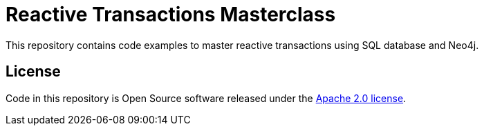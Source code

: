 = Reactive Transactions Masterclass

This repository contains code examples to master reactive transactions using SQL database and Neo4j.

== License

Code in this repository is Open Source software released under the https://www.apache.org/licenses/LICENSE-2.0.html[Apache 2.0 license].
